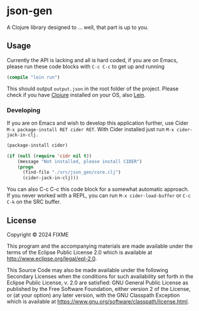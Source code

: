 * json-gen

A Clojure library designed to ... well, that part is up to you.

** Usage

Currently the API is lacking and all is hard coded, if you are on Emacs, please run these code blocks with ~C-c C-c~ to get up and running
#+begin_src emacs-lisp
  (compile "lein run")
#+end_src
This should output =output.json= in the root folder of the project. Please check if you have [[https://clojure.org/guides/install_clojure][Clojure]] installed on your OS, also [[https://leiningen.org/][Lein]].

*** Developing
If you are on Emacs and wish to develop this application further, use Cider =M-x package-install RET cider RET=.
With Cider installed just run =M-x cider-jack-in-clj.=
#+begin_src emacs-lisp
  (package-install cider)

  (if (null (require 'cidr nil t))
      (message "Not installed, please install CIDER")
      (progn
        (find-file "./src/json_gen/core.clj")
        (cider-jack-in-clj)))
#+end_src
You can also C-c C-c this code block for a somewhat automatic approach.
If you never worked with a REPL, you can run =M-x cider-load-buffer= or =C-c C-k= on the SRC buffer.
** License

Copyright © 2024 FIXME

This program and the accompanying materials are made available under the
terms of the Eclipse Public License 2.0 which is available at
http://www.eclipse.org/legal/epl-2.0.

This Source Code may also be made available under the following Secondary
Licenses when the conditions for such availability set forth in the Eclipse
Public License, v. 2.0 are satisfied: GNU General Public License as published by
the Free Software Foundation, either version 2 of the License, or (at your
option) any later version, with the GNU Classpath Exception which is available
at https://www.gnu.org/software/classpath/license.html.
